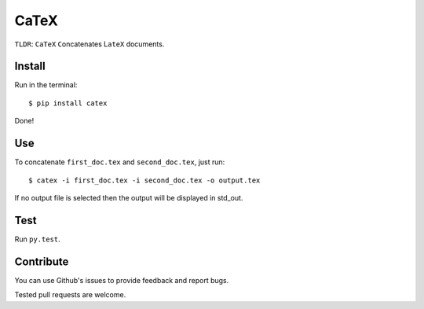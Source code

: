 CaTeX
=====

``TLDR``: ``CaTeX`` ``C``\ oncatenates L\ ``ateX`` documents.

Install
-------

Run in the terminal:

::

    $ pip install catex

Done!

Use
---

To concatenate ``first_doc.tex`` and ``second_doc.tex``, just run:

::

    $ catex -i first_doc.tex -i second_doc.tex -o output.tex

If no output file is selected then the output will be displayed in
std\_out.

Test
----

Run ``py.test``.

Contribute
----------

You can use Github's issues to provide feedback and report bugs.

Tested pull requests are welcome.


